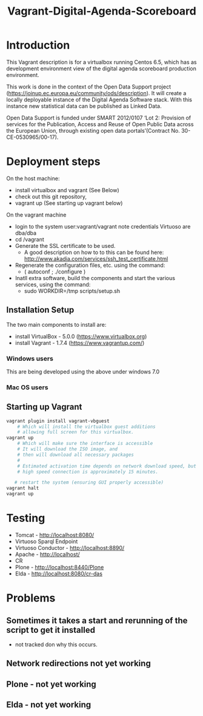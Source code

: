 #+TITLE: Vagrant-Digital-Agenda-Scoreboard

* Introduction 
This Vagrant description is for a virtualbox running Centos 6.5,
which has as development environment view of the digital agenda
scoreboard production environment.

This work is done in the context of the Open Data Support
project (https://joinup.ec.europa.eu/community/ods/description).
It will create a locally deployable instance of the Digital Agenda Software stack. 
With this instance new statistical data can be published as Linked Data.

Open Data Support is funded  under SMART 2012/0107 ‘Lot 2: Provision of services for the Publication, Access and Reuse of Open Public Data across the European Union, through existing open data portals’(Contract No. 30-CE-0530965/00-17).

* Deployment steps
On the host machine:
  - install virtualbox and vagrant (See Below)
  - check out this git repository,
  - vagrant up (See starting up vagrant below)
On the vagrant machine
  - login to the system
       user:vagrant/vagrant
       note credentials Virtuoso are dba/dba
  - cd /vagrant
  - Generate the SSL certificate to be used.
    - A good description on how to to this can be found here:
      http://www.akadia.com/services/ssh_test_certificate.html
  - Regenerate the configuration files, etc. using the command:
    - ( autoconf ; ./configure )
  - Inatll extra software, build the components and start the various
    services, using the command:
     - sudo WORKDIR=/tmp scripts/setup.sh
    
** Installation Setup
The two main components to install are:
- install VirtualBox - 5.0.0 (https://www.virtualbox.org)
- install Vagrant - 1.7.4 (https://www.vagrantup.com/)

*** Windows users
This are being developed using the above under windows 7.0
 
*** Mac OS users

** Starting up Vagrant
#+BEGIN_SRC bash
vagrant plugin install vagrant-vbguest
    # Which will install the virtualbox guest additions
    # allowing full screen for this virtualbox.
vagrant up
    # Which will make sure the interface is accessible
    # It will download the ISO image, and 
    # then will download all necessary packages
    # 
    # Estimated activation time depends on network download speed, but on a
    # high speed connection is approximately 15 minutes.
   
   # restart the system (ensuring GUI properly accessible)
vagrant halt
vagrant up
#+END_SRC
* Testing
- Tomcat - http://localhost:8080/
- Virtuoso Sparql Endpoint 
- Virtuoso Conductor - http://localhost:8890/
- Apache - http://localhost/
- CR 
- Plone - http://localhost:8440/Plone
- Elda - http://localhost:8080/cr-das

* Problems
** Sometimes it takes a start and rerunning of the script to get it installed
- not tracked don why this occurs.
** Network redirections not yet working
** Plone - not yet working
** Elda - not yet working
  
